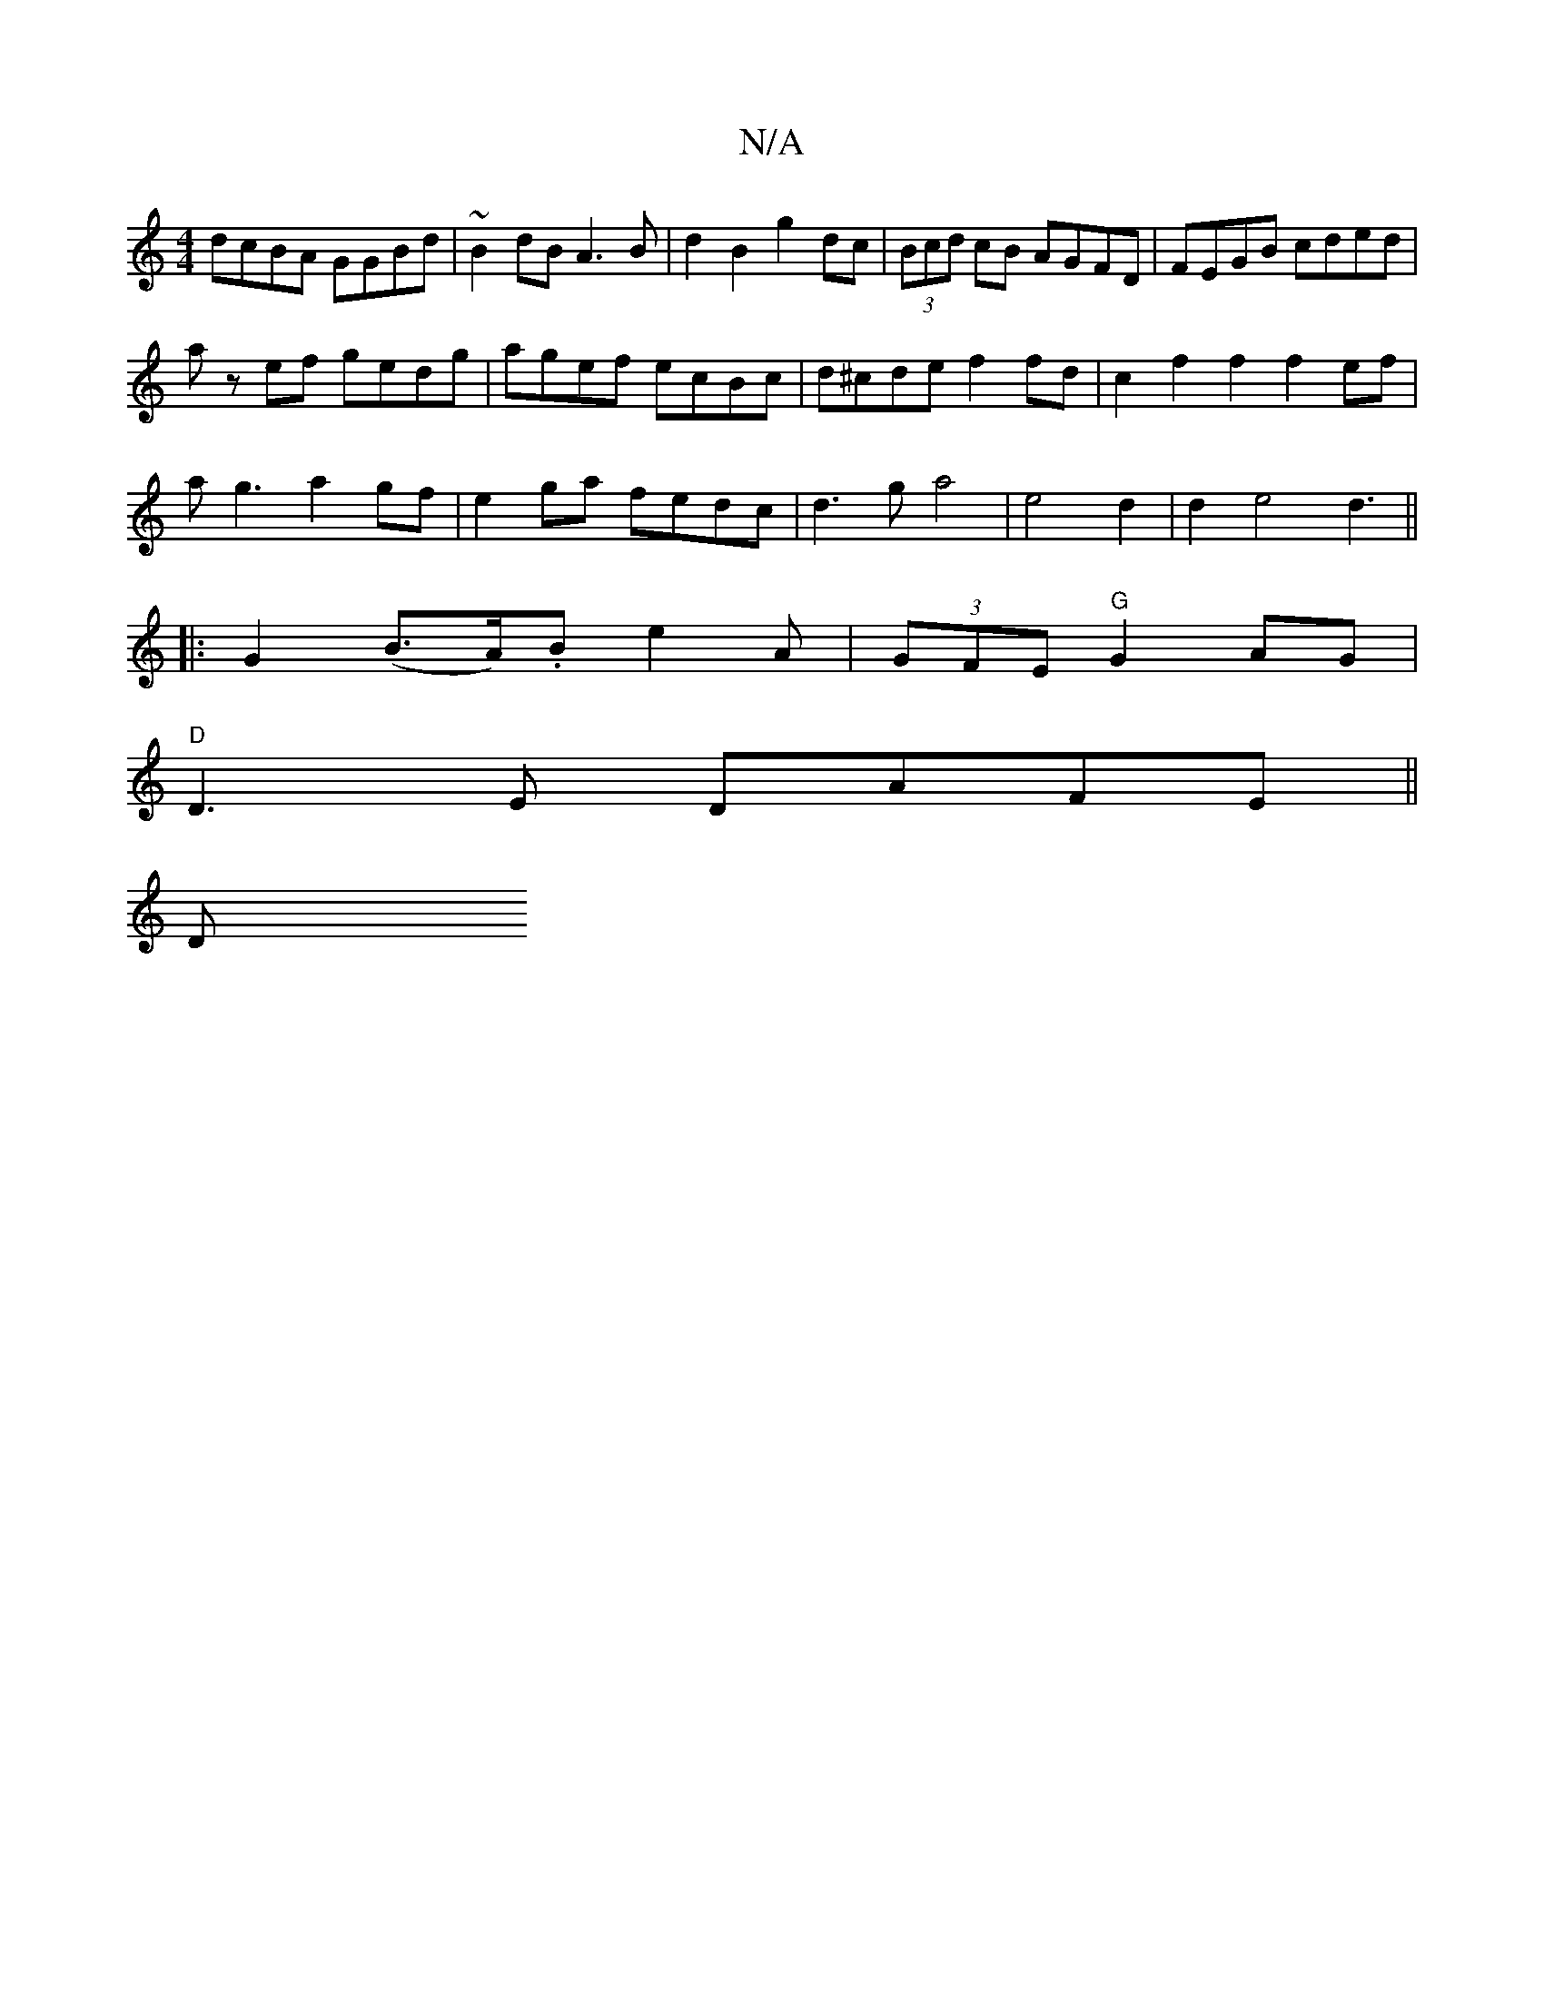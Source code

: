 X:1
T:N/A
M:4/4
R:N/A
K:Cmajor
dcBA GGBd|~B2dB A3B|d2 B2 g2dc|(3Bcd cB AGFD|FEGB cded|
az ef gedg|agef ecBc|d^cde f2fd|c2f2f2f2 ef|
ag3 a2gf|e2ga fedc|d3g a4|e4 d2|d2e4 d3||
|:G2 (B>A).B e2A | (3GFE "G"G2AG |
"D"D3E DAFE||
(3DMint"